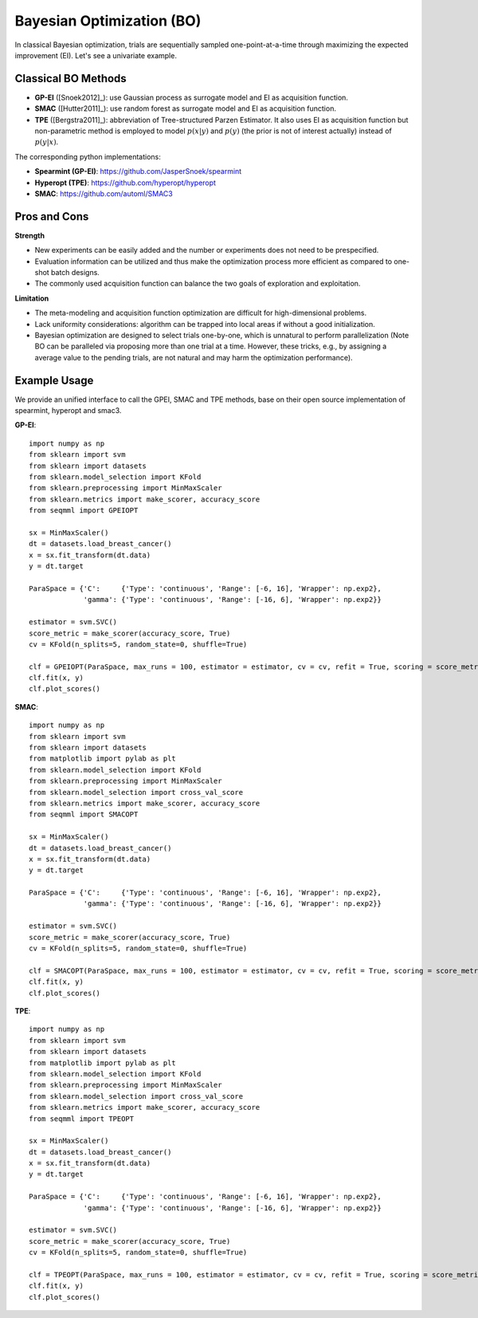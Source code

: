 Bayesian Optimization (BO)
==========================================

In classical Bayesian optimization, trials are sequentially sampled one-point-at-a-time through
maximizing the expected improvement (EI). Let's see a univariate example. 

.. image:: ./images/Demo_BO_eng.png
    :width: 90%
    :align: center
    

Classical BO Methods
-----------------------


- **GP-EI** ([Snoek2012]_): use Gaussian process as surrogate model and EI as acquisition function.

- **SMAC** ([Hutter2011]_): use random forest as surrogate model and EI as acquisition function.

- **TPE** ([Bergstra2011]_): abbreviation of Tree-structured Parzen Estimator. It also uses EI as acquisition function but non-parametric method is employed to model :math:`p(x|y)` and :math:`p(y)` (the prior is not of interest actually) instead of :math:`p(y|x)`.


The corresponding python implementations: 

- **Spearmint (GP-EI)**: https://github.com/JasperSnoek/spearmint

- **Hyperopt (TPE)**: https://github.com/hyperopt/hyperopt

- **SMAC**: https://github.com/automl/SMAC3


Pros and Cons
------------------

**Strength**

- New experiments can be easily added and the number or experiments does not need to be prespecified.

- Evaluation information can be utilized and thus make the optimization process more efficient as compared to one-shot batch designs. 

- The commonly used acquisition function can balance the two goals of exploration and exploitation. 

**Limitation**

- The meta-modeling and acquisition function optimization are difficult for high-dimensional problems.

- Lack uniformity considerations: algorithm can be trapped into local areas if without a good initialization.

- Bayesian optimization are designed to select trials one-by-one, which is unnatural to perform parallelization (Note BO can be paralleled via proposing more than one trial at a time. However, these tricks, e.g., by assigning a average value to the pending trials, are not natural and may harm the optimization performance).

Example Usage
------------------
We provide an unified interface to call the GPEI, SMAC and TPE methods, base on their open source implementation of spearmint, hyperopt and smac3. 

**GP-EI**::

        import numpy as np
        from sklearn import svm
        from sklearn import datasets
        from sklearn.model_selection import KFold 
        from sklearn.preprocessing import MinMaxScaler
        from sklearn.metrics import make_scorer, accuracy_score
        from seqmml import GPEIOPT

        sx = MinMaxScaler()
        dt = datasets.load_breast_cancer()
        x = sx.fit_transform(dt.data)
        y = dt.target

        ParaSpace = {'C':     {'Type': 'continuous', 'Range': [-6, 16], 'Wrapper': np.exp2}, 
                     'gamma': {'Type': 'continuous', 'Range': [-16, 6], 'Wrapper': np.exp2}}

        estimator = svm.SVC()
        score_metric = make_scorer(accuracy_score, True)
        cv = KFold(n_splits=5, random_state=0, shuffle=True)

        clf = GPEIOPT(ParaSpace, max_runs = 100, estimator = estimator, cv = cv, refit = True, scoring = score_metric, verbose = True)
        clf.fit(x, y)
        clf.plot_scores()        
        

**SMAC**::
  
        import numpy as np
        from sklearn import svm
        from sklearn import datasets
        from matplotlib import pylab as plt
        from sklearn.model_selection import KFold 
        from sklearn.preprocessing import MinMaxScaler
        from sklearn.model_selection import cross_val_score
        from sklearn.metrics import make_scorer, accuracy_score
        from seqmml import SMACOPT

        sx = MinMaxScaler()
        dt = datasets.load_breast_cancer()
        x = sx.fit_transform(dt.data)
        y = dt.target

        ParaSpace = {'C':     {'Type': 'continuous', 'Range': [-6, 16], 'Wrapper': np.exp2}, 
                     'gamma': {'Type': 'continuous', 'Range': [-16, 6], 'Wrapper': np.exp2}}

        estimator = svm.SVC()
        score_metric = make_scorer(accuracy_score, True)
        cv = KFold(n_splits=5, random_state=0, shuffle=True)

        clf = SMACOPT(ParaSpace, max_runs = 100, estimator = estimator, cv = cv, refit = True, scoring = score_metric, verbose = True)
        clf.fit(x, y)
        clf.plot_scores()
        
        
        
**TPE**::

        import numpy as np
        from sklearn import svm
        from sklearn import datasets
        from matplotlib import pylab as plt
        from sklearn.model_selection import KFold 
        from sklearn.preprocessing import MinMaxScaler
        from sklearn.model_selection import cross_val_score
        from sklearn.metrics import make_scorer, accuracy_score
        from seqmml import TPEOPT

        sx = MinMaxScaler()
        dt = datasets.load_breast_cancer()
        x = sx.fit_transform(dt.data)
        y = dt.target

        ParaSpace = {'C':     {'Type': 'continuous', 'Range': [-6, 16], 'Wrapper': np.exp2}, 
                     'gamma': {'Type': 'continuous', 'Range': [-16, 6], 'Wrapper': np.exp2}}

        estimator = svm.SVC()
        score_metric = make_scorer(accuracy_score, True)
        cv = KFold(n_splits=5, random_state=0, shuffle=True)

        clf = TPEOPT(ParaSpace, max_runs = 100, estimator = estimator, cv = cv, refit = True, scoring = score_metric, verbose = True)
        clf.fit(x, y)
        clf.plot_scores()
